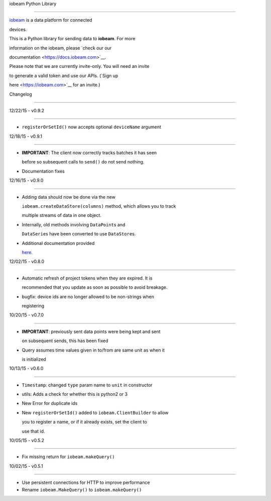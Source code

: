 iobeam Python Library

=====================



`iobeam <https://iobeam.com>`__ is a data platform for connected

devices.



This is a Python library for sending data to **iobeam**. For more

information on the iobeam, please `check our our

documentation <https://docs.iobeam.com>`__.



Please note that we are currently invite-only. You will need an invite

to generate a valid token and use our APIs. (`Sign up

here <https://iobeam.com>`__ for an invite.)



Changelog

---------



12/22/15 - v0.9.2

~~~~~~~~~~~~~~~~~



-  ``registerOrSetId()`` now accepts optional ``deviceName`` argument



12/18/15 - v0.9.1

~~~~~~~~~~~~~~~~~



-  **IMPORTANT**: The client now correctly tracks batches it has seen

   before so subsequent calls to ``send()`` do not send nothing.

-  Documentation fixes



12/16/15 - v0.9.0

~~~~~~~~~~~~~~~~~



-  Adding data should now be done via the new

   ``iobeam.createDataStore(columns)`` method, which allows you to track

   multiple streams of data in one object.

-  Internally, old methods involving ``DataPoint``\ s and

   ``DataSerie``\ s have been converted to use ``DataStore``\ s.

-  Additional documentation provided

   `here <https://github.com/iobeam/iobeam-client-python/blob/master/docs/DataGuide.md>`__.



12/02/15 - v0.8.0

~~~~~~~~~~~~~~~~~



-  Automatic refresh of project tokens when they are expired. It is

   recommended that you update as soon as possible to avoid breakage.

-  bugfix: device ids are no longer allowed to be non-strings when

   registering



10/20/15 - v0.7.0

~~~~~~~~~~~~~~~~~



-  **IMPORTANT**: previously sent data points were being kept and sent

   on subsequent sends, this has been fixed

-  Query assumes time values given in to/from are same unit as when it

   is initialized



10/13/15 - v0.6.0

~~~~~~~~~~~~~~~~~



-  ``Timestamp``: changed ``type`` param name to ``unit`` in constructor

-  utils: Adds a check for whether this is python2 or 3

-  New Error for duplicate ids

-  New ``registerOrSetId()`` added to ``iobeam.ClientBuilder`` to allow

   you to register a name, or if it already exists, set the client to

   use that id.



10/05/15 - v0.5.2

~~~~~~~~~~~~~~~~~



-  Fix missing return for ``iobeam.makeQuery()``



10/02/15 - v0.5.1

~~~~~~~~~~~~~~~~~



-  Use persistent connections for HTTP to improve performance

-  Rename ``iobeam.MakeQuery()`` to ``iobeam.makeQuery()``



